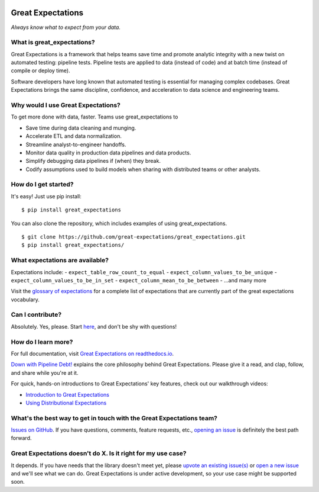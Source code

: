 |Build Status| |Coverage Status| |Documentation Status|

Great Expectations
==================

*Always know what to expect from your data.*

What is great\_expectations?
----------------------------

Great Expectations is a framework that helps teams save time and promote
analytic integrity with a new twist on automated testing: pipeline
tests. Pipeline tests are applied to data (instead of code) and at batch
time (instead of compile or deploy time).

Software developers have long known that automated testing is essential
for managing complex codebases. Great Expectations brings the same
discipline, confidence, and acceleration to data science and engineering
teams.

Why would I use Great Expectations?
-----------------------------------

To get more done with data, faster. Teams use great\_expectations to

-  Save time during data cleaning and munging.
-  Accelerate ETL and data normalization.
-  Streamline analyst-to-engineer handoffs.
-  Monitor data quality in production data pipelines and data products.
-  Simplify debugging data pipelines if (when) they break.
-  Codify assumptions used to build models when sharing with distributed
   teams or other analysts.

How do I get started?
---------------------

It's easy! Just use pip install:

::

    $ pip install great_expectations

You can also clone the repository, which includes examples of using
great\_expectations.

::

    $ git clone https://github.com/great-expectations/great_expectations.git
    $ pip install great_expectations/

What expectations are available?
--------------------------------

Expectations include: - ``expect_table_row_count_to_equal`` -
``expect_column_values_to_be_unique`` -
``expect_column_values_to_be_in_set`` -
``expect_column_mean_to_be_between`` - ...and many more

Visit the `glossary of
expectations <http://great-expectations.readthedocs.io/en/latest/glossary.html>`__
for a complete list of expectations that are currently part of the great
expectations vocabulary.

Can I contribute?
-----------------

Absolutely. Yes, please. Start
`here <https://github.com/great-expectations/great_expectations/blob/develop/CONTRIBUTING.md>`__,
and don't be shy with questions!

How do I learn more?
--------------------

For full documentation, visit `Great Expectations on
readthedocs.io <http://great-expectations.readthedocs.io/en/latest/>`__.

`Down with Pipeline
Debt! <https://medium.com/@expectgreatdata/down-with-pipeline-debt-introducing-great-expectations-862ddc46782a>`__
explains the core philosophy behind Great Expectations. Please give it a
read, and clap, follow, and share while you're at it.

For quick, hands-on introductions to Great Expectations' key features,
check out our walkthrough videos:

-  `Introduction to Great
   Expectations <https://www.youtube.com/watch?v=-_0tG7ACNU4>`__
-  `Using Distributional
   Expectations <https://www.youtube.com/watch?v=l3DYPVZAUmw&t=20s>`__

What's the best way to get in touch with the Great Expectations team?
---------------------------------------------------------------------

`Issues on
GitHub <https://github.com/great-expectations/great_expectations/issues>`__.
If you have questions, comments, feature requests, etc., `opening an
issue <https://github.com/great-expectations/great_expectations/issues/new>`__
is definitely the best path forward.

Great Expectations doesn't do X. Is it right for my use case?
-------------------------------------------------------------

It depends. If you have needs that the library doesn't meet yet, please
`upvote an existing
issue(s) <https://github.com/great-expectations/great_expectations/issues>`__
or `open a new
issue <https://github.com/great-expectations/great_expectations/issues/new>`__
and we'll see what we can do. Great Expectations is under active
development, so your use case might be supported soon.

.. |Build Status| image:: https://travis-ci.org/great-expectations/great_expectations.svg?branch=develop
   :target: https://travis-ci.org/great-expectations/great_expectations
.. |Coverage Status| image:: https://coveralls.io/repos/github/great-expectations/great_expectations/badge.svg?branch=develop
   :target: https://coveralls.io/github/great-expectations/great_expectations?branch=develop
.. |Documentation Status| image:: https://readthedocs.org/projects/great-expectations/badge/?version=latest
   :target: http://great-expectations.readthedocs.io/en/latest/?badge=latest


